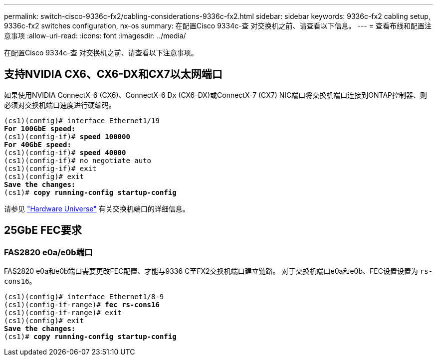 ---
permalink: switch-cisco-9336c-fx2/cabling-considerations-9336c-fx2.html 
sidebar: sidebar 
keywords: 9336c-fx2 cabling setup, 9336c-fx2 switches configuration, nx-os 
summary: 在配置Cisco 9334c-查 对交换机之前、请查看以下信息。 
---
= 查看布线和配置注意事项
:allow-uri-read: 
:icons: font
:imagesdir: ../media/


[role="lead"]
在配置Cisco 9334c-查 对交换机之前、请查看以下注意事项。



== 支持NVIDIA CX6、CX6-DX和CX7以太网端口

如果使用NVIDIA ConnectX-6 (CX6)、ConnectX-6 Dx (CX6-DX)或ConnectX-7 (CX7) NIC端口将交换机端口连接到ONTAP控制器、则必须对交换机端口速度进行硬编码。

[listing, subs="+quotes"]
----
(cs1)(config)# interface Ethernet1/19
*For 100GbE speed:*
(cs1)(config-if)# *speed 100000*
*For 40GbE speed:*
(cs1)(config-if)# *speed 40000*
(cs1)(config-if)# no negotiate auto
(cs1)(config-if)# exit
(cs1)(config)# exit
*Save the changes:*
(cs1)# *copy running-config startup-config*
----
请参见 https://hwu.netapp.com/Switch/Index["Hardware Universe"^] 有关交换机端口的详细信息。



== 25GbE FEC要求



=== FAS2820 e0a/e0b端口

FAS2820 e0a和e0b端口需要更改FEC配置、才能与9336 C至FX2交换机端口建立链路。
对于交换机端口e0a和e0b、FEC设置设置为 `rs-cons16`。

[listing, subs="+quotes"]
----
(cs1)(config)# interface Ethernet1/8-9
(cs1)(config-if-range)# *fec rs-cons16*
(cs1)(config-if-range)# exit
(cs1)(config)# exit
*Save the changes:*
(cs1)# *copy running-config startup-config*
----